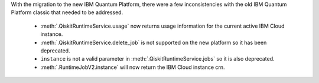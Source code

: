 With the migration to the new IBM Quantum Platform, there were a few inconsistencies with the old IBM Quantum 
Platform classic that needed to be addressed. 

    - :meth:`.QiskitRuntimeService.usage` now returns usage information for the current active IBM Cloud instance.
    - :meth:`.QiskitRuntimeService.delete_job` is not supported on the new platform so it has been deprecated.
    - ``instance`` is not a valid parameter in :meth:`.QiskitRuntimeService.jobs` so it is also deprecated.
    - :meth:`.RuntimeJobV2.instance` will now return the IBM Cloud instance crn. 
